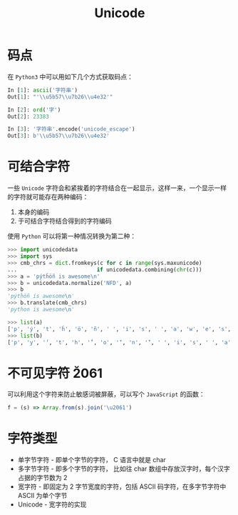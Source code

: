 #+TITLE:      Unicode

* 目录                                                    :TOC_4_gh:noexport:
- [[#码点][码点]]
- [[#可结合字符][可结合字符]]
- [[#不可见字符-u2061][不可见字符 \u2061]]
- [[#字符类型][字符类型]]

* 码点
  在 ~Python3~ 中可以用如下几个方式获取码点：
  #+BEGIN_SRC python
    In [1]: ascii('字符串')
    Out[1]: "'\\u5b57\\u7b26\\u4e32'"

    In [2]: ord('字')
    Out[2]: 23383

    In [3]: '字符串'.encode('unicode_escape')
    Out[3]: b'\\u5b57\\u7b26\\u4e32'
  #+END_SRC

* 可结合字符
  一些 ~Unicode~ 字符会和紧挨着的字符结合在一起显示，这样一来，一个显示一样的字符就可能存在两种编码：
  1. 本身的编码
  2. 于可结合字符结合得到的字符编码

 使用 ~Python~ 可以将第一种情况转换为第二种：
 #+BEGIN_SRC python
   >>> import unicodedata
   >>> import sys
   >>> cmb_chrs = dict.fromkeys(c for c in range(sys.maxunicode)
   ...                         if unicodedata.combining(chr(c)))
   >>> a = 'pýtĥöñ is awesome\n'
   >>> b = unicodedata.normalize('NFD', a)
   >>> b
   'pýtĥöñ is awesome\n'
   >>> b.translate(cmb_chrs)
   'python is awesome\n'

   >>> list(a)
   ['p', 'ý', 't', 'ĥ', 'ö', 'ñ', ' ', 'i', 's', ' ', 'a', 'w', 'e', 's', 'o', 'm', 'e', '\n']
   >>> list(b)
   ['p', 'y', '́', 't', 'h', '̂', 'o', '̈', 'n', '̃', ' ', 'i', 's', ' ', 'a', 'w', 'e', 's', 'o', 'm', 'e', '\n']
 #+END_SRC

* 不可见字符 \u2061
  可以利用这个字符来防止敏感词被屏蔽，可以写个 ~JavaScript~ 的函数：
  #+BEGIN_SRC javascript
    f = (s) => Array.from(s).join('\u2061')
  #+END_SRC

* 字符类型
  + 单字节字符 - 即单个字节的字符， C 语言中就是 char
  + 多字节字符 - 即多个字节的字符， 比如往 char 数组中存放汉字时，每个汉字占据的字节数为 2
  + 宽字符 - 即固定为 2 字节宽度的字符，包括 ASCII 码字符，在多字节字符中 ASCII 为单个字节
  + Unicode - 宽字符的实现

